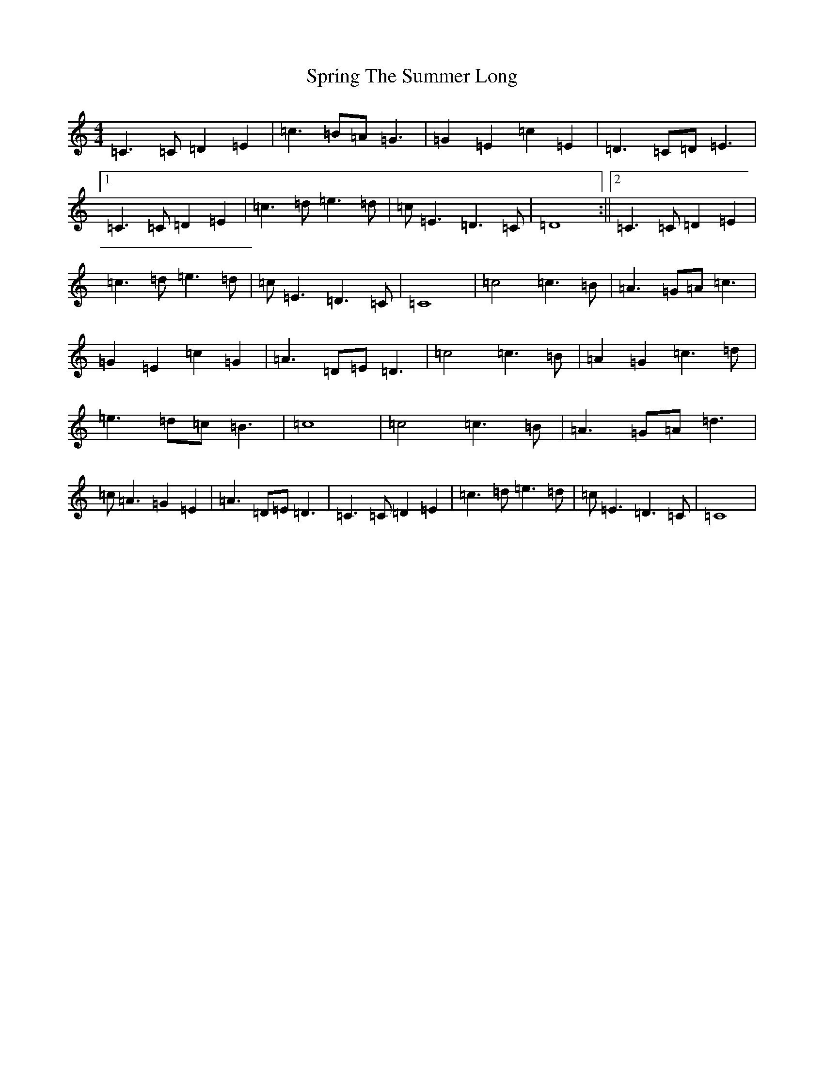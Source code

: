 X: 20065
T: Spring The Summer Long
S: https://thesession.org/tunes/8472#setting8472
Z: F Major
R: strathspey
M:4/4
L:1/8
K: C Major
=C3=C=D2=E2|=c3=B=A=G3|=G2=E2=c2=E2|=D3=C=D=E3|1=C3=C=D2=E2|=c3=d=e3=d|=c=E3=D3=C|=D8:||2=C3=C=D2=E2|=c3=d=e3=d|=c=E3=D3=C|=C8|=c4=c3=B|=A3=G=A=c3|=G2=E2=c2=G2|=A3=D=E=D3|=c4=c3=B|=A2=G2=c3=d|=e3=d=c=B3|=c8|=c4=c3=B|=A3=G=A=d3|=c=A3=G2=E2|=A3=D=E=D3|=C3=C=D2=E2|=c3=d=e3=d|=c=E3=D3=C|=C8|